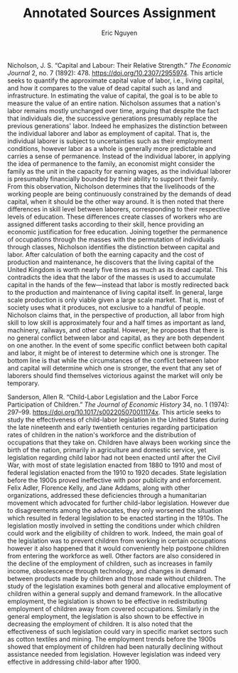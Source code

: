 #+TITLE: Annotated Sources Assignment
#+AUTHOR: Eric Nguyen
#+OPTIONS: toc:nil num:nil
#+LATEX_HEADER: \usepackage[margin=1in]{geometry}
#+LATEX_HEADER: \frenchspacing
#+LATEX_CLASS_OPTIONS: [12pt]

\noindent Nicholson, J. S. “Capital and Labour: Their Relative Strength.” /The Economic Journal/ 2, no. 7 (1892): 478. https://doi.org/10.2307/2955974.
This article seeks to quantify the approximate capital value of labor, i.e., living capital, and how it compares to the value of dead capital such as land and infrastructure.
In estimating the value of capital, the goal is to be able to measure the value of an entire nation.
Nicholson assumes that a nation's labor remains mostly unchanged over time, arguing that despite the fact that individuals die, the successive generations presumably replace the previous generations' labor.
Indeed he emphasizes the distinction between the individual laborer and labor as employment of capital.
That is, the individual laborer is subject to uncertainties such as their employment conditions, however labor as a whole is generally more predictable and carries a sense of permanence.
Instead of the individual laborer, in applying the idea of permanence to the family, an economist might consider the family as the unit in the capacity for earning wages, as the individual laborer is presumably financially bounded by their ability to support their family.
From this observation, Nicholson determines that the livelihoods of the working people are being continuously constrained by the demands of dead capital, when it should be the other way around.
It is then noted that there differences in skill level between laborers, corresponding to their respective levels of education.
These differences create classes of workers who are assigned different tasks according to their skill, hence providing an economic justification for free education.
Joining together the permanence of occupations through the masses with the permutation of individuals through classes, Nicholson identifies the distinction between capital and labor.
After calculation of both the earning capacity and the cost of production and maintenance, he discovers that the living capital of the United Kingdom is worth nearly five times as much as its dead capital.
This contradicts the idea that the labor of the masses is used to accumulate capital in the hands of the few---instead that labor is mostly redirected back to the production and maintenance of living capital itself.
In general, large scale production is only viable given a large scale market.
That is, most of society uses what it produces, not exclusive to a handful of people.
Nicholson claims that, in the perspective of production, all labor from high skill to low skill is approximately four and a half times as important as land, machinery, railways, and other capital.
However, he proposes that there is no general conflict between labor and capital, as they are both dependent on one another.
In the event of some specific conflict between both capital and labor, it might be of interest to determine which one is stronger.
The bottom line is that while the circumstances of the conflict between labor and capital will determine which one is stronger, the event that any set of laborers should find themselves victorious against the market will only be temporary.

\noindent Sanderson, Allen R. “Child-Labor Legislation and the Labor Force Participation of Children.” /The Journal of Economic History/ 34, no. 1 (1974): 297–99. https://doi.org/10.1017/s002205070011174x.
This article seeks to study the effectiveness of child-labor legislation in the United States during the late nineteenth and early twentieth centuries regarding participation rates of children in the nation's workforce and the distribution of occupations that they take on.
Children have always been working since the birth of the nation, primarily in agriculture and domestic service, yet legislation regarding child labor had not been enacted until after the Civil War, with most of state legislation enacted from 1880 to 1910 and most of federal legislation enacted from the 1910 to 1920 decades.
State legislation before the 1900s proved ineffective with poor publicity and enforcement.
Felix Adler, Florence Kelly, and Jane Addams, along with other organizations, addressed these deficiencies through a humanitarian movement which advocated for further child-labor legislation.
However due to disagreements among the advocates, they only worsened the situation which resulted in federal legislation to be enacted starting in the 1910s.
The legislation mostly involved in setting the conditions under which children could work and the eligibility of children to work.
Indeed, the main goal of the legislation was to prevent children from working in certain occupations however it also happened that it would conveniently help postpone children from entering the workforce as well.
Other factors are also considered in the decline of the employment of children, such as increases in family income, obsolescence through technology, and changes in demand between products made by children and those made without children.
The study of the legislation examines both general and allocative employment of children within a general supply and demand framework.
In the allocative employment, the legislation is shown to be effective in redistributing employment of children away from covered occupations.
Similarly in the general employment, the legislation is also shown to be effective in decreasing the employment of children.
It is also noted that the effectiveness of such legislation could vary in specific market sectors such as cotton textiles and mining.
The employment trends before the 1900s showed that employment of children had been naturally declining without assistance needed from legislation.
However legislation was indeed very effective in addressing child-labor after 1900.
